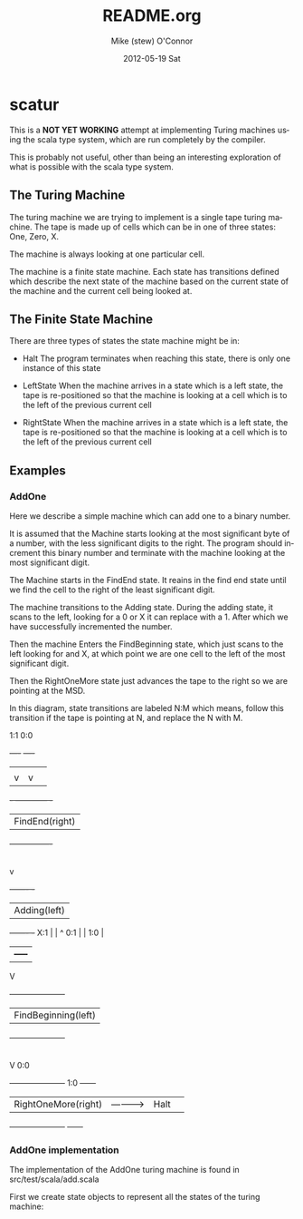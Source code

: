 #+TITLE:     README.org
#+AUTHOR:    Mike (stew) O'Connor
#+EMAIL:     stew@vireo.org
#+DATE:      2012-05-19 Sat
#+LANGUAGE:  en
#+OPTIONS:   H:3 num:t toc:t \n:nil @:t ::t |:t ^:t -:t f:t *:t <:t
#+OPTIONS:   TeX:t LaTeX:t skip:nil d:nil todo:t pri:nil tags:not-in-toc
#+INFOJS_OPT: view:nil toc:nil ltoc:t mouse:underline buttons:0 path:http://orgmode.org/org-info.js
#+EXPORT_SELECT_TAGS: export
#+EXPORT_EXCLUDE_TAGS: noexport

* scatur

  This is a *NOT YET WORKING* attempt at implementing Turing machines
  using the scala type system, which are run completely by the
  compiler.

  This is probably not useful, other than being an interesting
  exploration of what is possible with the scala type system.

** The Turing Machine

  The turing machine we are trying to implement is a single tape
  turing machine.  The tape is made up of cells which can be in one of
  three states: One, Zero, X.

  The machine is always looking at one particular cell.

  The machine is a finite state machine.  Each state has transitions
  defined which describe the next state of the machine based on the
  current state of the machine and the current cell being looked at.

** The Finite State Machine

   There are three types of states the state machine might be in:

   - Halt 
     The program terminates when reaching this state, there is only
     one instance of this state

   - LeftState
     When the machine arrives in a state which is a left state, the 
     tape is re-positioned so that the machine is looking at a cell 
     which is to the left of the previous current cell

   - RightState
     When the machine arrives in a state which is a left state, the 
     tape is re-positioned so that the machine is looking at a cell 
     which is to the left of the previous current cell
     
** Examples
*** AddOne
    
    Here we describe a simple machine which can add one to a binary
    number.

    It is assumed that the Machine starts looking at the most
    significant byte of a number, with the less significant digits to
    the right.  The program should increment this binary number and
    terminate with the machine looking at the most significant digit.

    The Machine starts in the FindEnd state.  It reains in the find
    end state until we find the cell to the right of the least
    significant digit.

    The machine transitions to the Adding state.  During the adding
    state, it scans to the left, looking for a 0 or X it can replace
    with a 1. After which we have successfully incremented the number.

    Then the machine Enters the FindBeginning state, which just scans
    to the left looking for and X, at which point we are one cell to 
    the left of the most significant digit.

    Then the RightOneMore state just advances the tape to the right so
    we are pointing at the MSD.


    In this diagram, state transitions are labeled N:M which means,
    follow this transition if the tape is pointing at N, and replace
    the N with M.

        1:1    0:0
       +----+ +----+
       |    | |    |
       |    v |    v
    +- ------------ -+
    | FindEnd(right) |
    +----------------+
            |
            | X:X
            |
            v
    +-------      -+
    | Adding(left) |
    +-------      -+                  
     X:1 |  |     ^ 
     0:1 |  | 1:0 | 
         |  +-----+ 
         V                                
    +---------------------+     
    | FindBeginning(left) |
    +---------------------+             
             |
             | X:X 
             |
             V                 0:0
    +---------------------+    1:0       +------+ 
    | RightOneMore(right) | -----------> | Halt | 
    +---------------------+              +------+

*** AddOne implementation

    The implementation of the AddOne turing machine is found in src/test/scala/add.scala

    First we create state objects to represent all the states of the turing machine:


    
